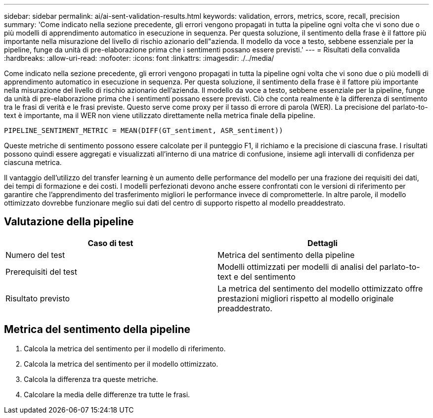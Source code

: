 ---
sidebar: sidebar 
permalink: ai/ai-sent-validation-results.html 
keywords: validation, errors, metrics, score, recall, precision 
summary: 'Come indicato nella sezione precedente, gli errori vengono propagati in tutta la pipeline ogni volta che vi sono due o più modelli di apprendimento automatico in esecuzione in sequenza. Per questa soluzione, il sentimento della frase è il fattore più importante nella misurazione del livello di rischio azionario dell"azienda. Il modello da voce a testo, sebbene essenziale per la pipeline, funge da unità di pre-elaborazione prima che i sentimenti possano essere previsti.' 
---
= Risultati della convalida
:hardbreaks:
:allow-uri-read: 
:nofooter: 
:icons: font
:linkattrs: 
:imagesdir: ./../media/


[role="lead"]
Come indicato nella sezione precedente, gli errori vengono propagati in tutta la pipeline ogni volta che vi sono due o più modelli di apprendimento automatico in esecuzione in sequenza. Per questa soluzione, il sentimento della frase è il fattore più importante nella misurazione del livello di rischio azionario dell'azienda. Il modello da voce a testo, sebbene essenziale per la pipeline, funge da unità di pre-elaborazione prima che i sentimenti possano essere previsti. Ciò che conta realmente è la differenza di sentimento tra le frasi di verità e le frasi previste. Questo serve come proxy per il tasso di errore di parola (WER). La precisione del parlato-to-text è importante, ma il WER non viene utilizzato direttamente nella metrica finale della pipeline.

....
PIPELINE_SENTIMENT_METRIC = MEAN(DIFF(GT_sentiment, ASR_sentiment))
....
Queste metriche di sentimento possono essere calcolate per il punteggio F1, il richiamo e la precisione di ciascuna frase. I risultati possono quindi essere aggregati e visualizzati all'interno di una matrice di confusione, insieme agli intervalli di confidenza per ciascuna metrica.

Il vantaggio dell'utilizzo del transfer learning è un aumento delle performance del modello per una frazione dei requisiti dei dati, dei tempi di formazione e dei costi. I modelli perfezionati devono anche essere confrontati con le versioni di riferimento per garantire che l'apprendimento del trasferimento migliori le performance invece di comprometterle. In altre parole, il modello ottimizzato dovrebbe funzionare meglio sui dati del centro di supporto rispetto al modello preaddestrato.



== Valutazione della pipeline

|===
| Caso di test | Dettagli 


| Numero del test | Metrica del sentimento della pipeline 


| Prerequisiti del test | Modelli ottimizzati per modelli di analisi del parlato-to-text e del sentimento 


| Risultato previsto | La metrica del sentimento del modello ottimizzato offre prestazioni migliori rispetto al modello originale preaddestrato. 
|===


== Metrica del sentimento della pipeline

. Calcola la metrica del sentimento per il modello di riferimento.
. Calcola la metrica del sentimento per il modello ottimizzato.
. Calcola la differenza tra queste metriche.
. Calcolare la media delle differenze tra tutte le frasi.

